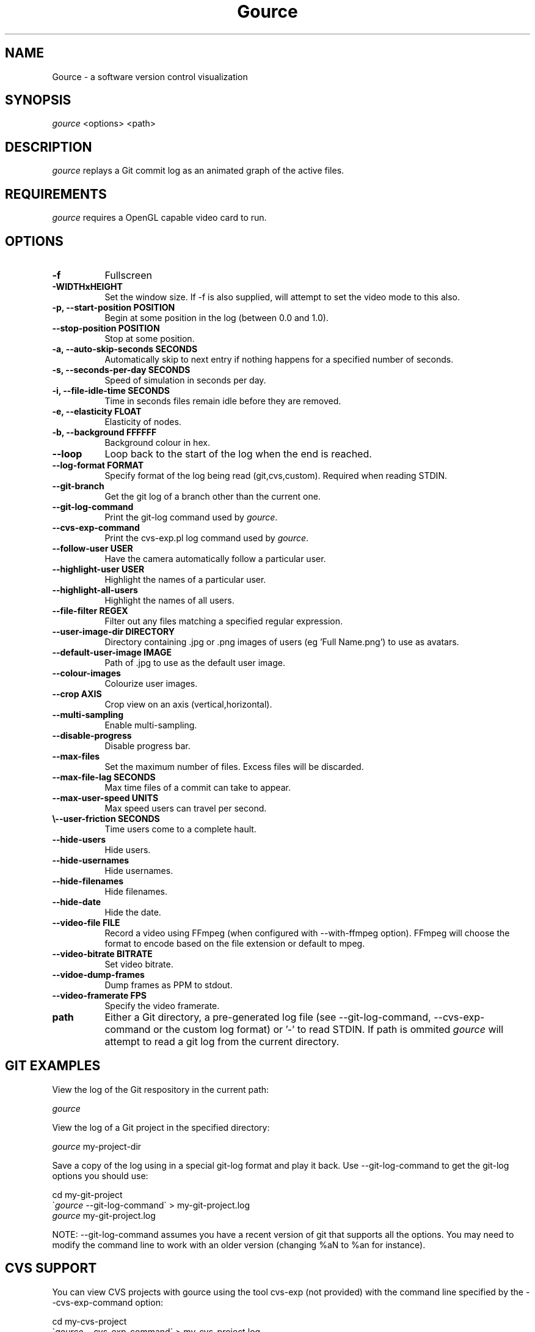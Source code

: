 .TH Gource 1
.SH NAME
Gource -  a software version control visualization
.SH SYNOPSIS
\fIgource\fR
<options> <path>
.SH DESCRIPTION
\fIgource\fR
replays a Git commit log as an animated graph of the active files.
.SH REQUIREMENTS
\fIgource\fR
requires a OpenGL capable video card to run.
.SH OPTIONS
.TP 8
\fB\-f\fR
Fullscreen
.TP
\fB\-WIDTHxHEIGHT\fR
Set the window size. If \-f is also supplied, will attempt to set the video mode to this also.
.TP
\fB\-p, \-\-start\-position POSITION\fR
Begin at some position in the log (between 0.0 and 1.0).
.TP
\fB    \-\-stop\-position  POSITION\fR
Stop at some position.
.TP
\fB\-a, \-\-auto\-skip\-seconds SECONDS\fR
Automatically skip to next entry if nothing happens for a specified number of seconds.
.TP
\fB\-s, \-\-seconds\-per\-day SECONDS\fR
Speed of simulation in seconds per day.
.TP
\fB\-i, \-\-file\-idle\-time SECONDS\fR
Time in seconds files remain idle before they are removed.
.TP
\fB\-e, \-\-elasticity FLOAT\fR
Elasticity of nodes.
.TP
\fB\-b, \-\-background FFFFFF\fR
Background colour in hex.
.TP
\fB\-\-loop\fR
Loop back to the start of the log when the end is reached.
.TP
\fB\-\-log\-format FORMAT\fR
Specify format of the log being read (git,cvs,custom). Required when reading STDIN.
.TP
\fB\-\-git\-branch\fR
Get the git log of a branch other than the current one.
.TP
\fB\-\-git\-log\-command\fR
Print the git-log command used by \fIgource\fR.
.TP
\fB\-\-cvs\-exp\-command\fR
Print the cvs-exp.pl log command used by \fIgource\fR.
.TP
\fB\-\-follow\-user USER\fR
Have the camera automatically follow a particular user.
.TP
\fB\-\-highlight\-user USER\fR
Highlight the names of a particular user.
.TP
\fB\-\-highlight\-all\-users\fR
Highlight the names of all users.
.TP
\fB\-\-file\-filter REGEX\fR
Filter out any files matching a specified regular expression.
.TP
\fB\-\-user\-image\-dir DIRECTORY\fR
Directory containing .jpg or .png images of users (eg 'Full Name.png') to use as avatars.
.TP
\fB\-\-default\-user\-image IMAGE\fR
Path of .jpg to use as the default user image.
.TP
\fB\-\-colour\-images\fR
Colourize user images.
.TP
\fB\-\-crop AXIS\fR
Crop view on an axis (vertical,horizontal).
.TP
\fB\-\-multi\-sampling\fR
Enable multi-sampling.
.TP
\fB\-\-disable\-progress\fR
Disable progress bar.
.TP
\fB\-\-max\-files\fR
Set the maximum number of files. Excess files will be discarded.
.TP
\fB\-\-max\-file\-lag SECONDS\fR
Max time files of a commit can take to appear.
.TP
\fB\-\-max\-user\-speed UNITS\fR
Max speed users can travel per second.
.TP
\fB\\-\-user\-friction SECONDS\fR
Time users come to a complete hault.
.TP
\fB\-\-hide\-users\fR
Hide users.
.TP
\fB\-\-hide\-usernames\fR
Hide usernames.
.TP
\fB\-\-hide\-filenames\fR
Hide filenames.
.TP
\fB\-\-hide\-date\fR
Hide the date.
.TP
\fB\-\-video\-file FILE\fR
Record a video using FFmpeg (when configured with \-\-with\-ffmpeg option). FFmpeg will choose the format to encode based on the file extension or default to mpeg.
.TP
\fB\-\-video\-bitrate BITRATE\fR
Set video bitrate.
.TP
\fB\-\-vidoe\-dump\-frames\fR
Dump frames as PPM to stdout.
.TP
\fB\-\-video\-framerate FPS\fR
Specify the video framerate.
.TP
\fBpath\fR
Either a Git directory, a pre-generated log file (see -\-git\-log\-command, -\-cvs\-exp\-command or the custom log format) or '-' to read STDIN. If path is ommited \fIgource\fR will attempt to read a git log from the current directory.
.SH GIT EXAMPLES

View the log of the Git respository in the current path:

.ti 10
\fIgource\fR

View the log of a Git project in the specified directory:

.ti 10
\fIgource\fR my\-project\-dir

Save a copy of the log using in a special git-log format and play it back. Use \-\-git-log-command to get the git-log options you should use:

.ti 10
cd my\-git\-project
.ti 10
\`\fIgource\fR \-\-git\-log\-command\` > my\-git\-project.log
.ti 10
\fIgource\fR my\-git\-project.log

NOTE: \-\-git-log-command assumes you have a recent version of git that supports all the options. You may need to modify the command line to work with an older version (changing %aN to %an for instance).

.SH CVS SUPPORT

You can view CVS projects with gource using the tool cvs-exp (not provided) with the command line specified by the -\-cvs\-exp\-command option:

.ti 10
cd my\-cvs\-project
.ti 10
\`\fIgource\fR \-\-cvs\-exp\-command\` > my\-cvs\-project.log
.ti 10
\fIgource\fR my\-cvs\-project.log

.SH SVN SUPPORT VIA GIT

SVN is not supported directly, however you could can import your project into a Git repository using the 'git svn' command.

The below insturctions will work if your SVN repository has the standard three directories - trunk, tags and branches (Otherwise, see the 'git svn' documentation):

.ti 10
git svn init \-\-stdlayout https://myrepo.example.org/svn my\-repo.git
.ti 10
cd my\-repo.git
.ti 10
git svn fetch

Note that the last command (git svn fetch) can take hours if your repository is large.

You can pull new changes into the Git copy of your SVN repository at any time using the following command:

.ti 10
git svn rebase

.SH SUPPORT FOR OTHER SYSTEMS

Please check the Gource homepage to see guides for other systems that can be used with Gource, or try using the custom log format.

.SH CUSTOM LOG FORMAT

If you want to use Gource with something other than the supported systems, there is a pipe delimited custom log format:

.ti 10
timestamp - A unix timestamp of when the update occured.
.ti 10
username  - The name of the user who made the update.
.ti 10
type      - Single character for the update type - (A)dded, (M)odified or (D)eleted.
.ti 10
file      - Path of the file updated.
.ti 10
colour    - A colour for the file in hex (FFFFFF) format. Optional.

.SH INTERFACE
The time shown in the top left of the screen is set initially from the first log entry read and is incremented according to the simulation speed (\-\-seconds\-per\-day).

Pressing SPACE at any time will pause/unpause the simulation. While paused you may use the mouse to inspect the detail of individual files and users.

TAB cycles through selecting the current visible users.

The camera mode, either tracking activity, or showing the entire code tree, can be toggled using the V key.

Interactive keyboard commands:
.sp
.ti 10
(V)   Toggle camera mode
.ti 10
(C)   Displays Gource logo
.ti 10
(N)   Jump forward in time to next log entry.
.ti 10
(+)   Increase simulation speed.
.ti 10
(-)   Decrease simulation speed.
.ti 10
(TAB) Cycle through visible users
.ti 10
(ESC) Quit
.SH AUTHOR
.nf
 Written by Andrew Caudwell

 Project Homepage: http://gource.googlecode.com/
.SH COPYRIGHT
.nf
 Copyright (C) 2009 Andrew Caudwell (acaudwell@gmail.com)

 This program is free software; you can redistribute it and/or
 modify it under the terms of the GNU General Public License
 as published by the Free Software Foundation; either version
 3 of the License, or (at your option) any later version.

 This program is distributed in the hope that it will be useful,
 but WITHOUT ANY WARRANTY; without even the implied warranty of
 MERCHANTABILITY or FITNESS FOR A PARTICULAR PURPOSE.  See the
 GNU General Public License for more details.

 You should have received a copy of the GNU General Public License
 along with this program.  If not, see <http://www.gnu.org/licenses/>.
.fi
.SH ACKNOWLEDGEMENTS
.nf
 Catalyst IT (catalyst.net.nz)

 For supporting the development of Gource!
.fi
